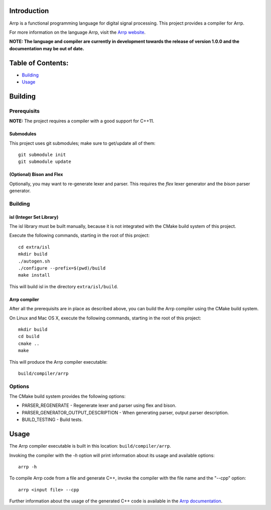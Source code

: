 Introduction
############

Arrp is a functional programming language for digital signal processing.
This project provides a compiler for Arrp.

For more information on the language Arrp, visit the `Arrp website`_.

**NOTE: The language and compiler are currently in development towards the release of version 1.0.0 and the documentation may be out of date.**

Table of Contents:
##################

- `Building <#building>`_
- `Usage <#usage>`_

Building
########

Prerequisits
============

**NOTE:** The project requires a compiler with a good support for C++11.

Submodules
----------

This project uses git submodules; make sure to get/update all of them::

    git submodule init
    git submodule update

(Optional) Bison and Flex
-------------------------

Optionally, you may want to re-generate lexer and parser.
This requires the *flex* lexer generator and the *bison* parser generator.

Building
========

isl (Integer Set Library)
-------------------------

The isl library must be built manually, because it is not integrated with the CMake build system of this project.

Execute the following commands, starting in the root of this project::

    cd extra/isl
    mkdir build
    ./autogen.sh
    ./configure --prefix=$(pwd)/build
    make install

This will build isl in the directory ``extra/isl/build``.

Arrp compiler
-------------

After all the prerequisits are in place as described above, you can
build the Arrp compiler using the CMake build system.

On Linux and Mac OS X, execute the following commands, starting in the root of this project::

    mkdir build
    cd build
    cmake ..
    make

This will produce the Arrp compiler executable::

    build/compiler/arrp

Options
=======

The CMake build system provides the following options:

- PARSER_REGENERATE - Regenerate lexer and parser using flex and bison.
- PARSER_GENERATOR_OUTPUT_DESCRIPTION - When generating parser, output parser description.
- BUILD_TESTING - Build tests.


Usage
#####

The Arrp compiler executable is built in this location:
``build/compiler/arrp``.

Invoking the compiler with the `-h` option will print information about
its usage and available options::

    arrp -h

To compile Arrp code from a file and generate C++, invoke the compiler with the
file name and the "--cpp" option::

    arrp <input file> --cpp

Further information about the usage of the generated C++ code is available
in the `Arrp documentation <http://arrp-lang.info/doc/target-cpp>`_.

.. _Arrp website: http://arrp-lang.info
